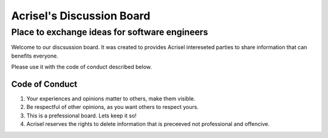 ==========================
Acrisel's Discussion Board
==========================

----------------------------------------------
Place to exchange ideas for software engineers
----------------------------------------------

Welcome to our discsussion board.  It was created to provides Acrisel intereseted parties to share information that can benefits everyone.

Please use it with the code of conduct described below.

Code of Conduct
===============

1. Your experiences and opinions matter to others, make them visible.
#. Be respectful of other opinions, as you want others to respect yours.
#. This is a prefessional board. Lets keep it so!
#. Acrisel reserves the rights to delete information that is preceeved not professional and offencive.
